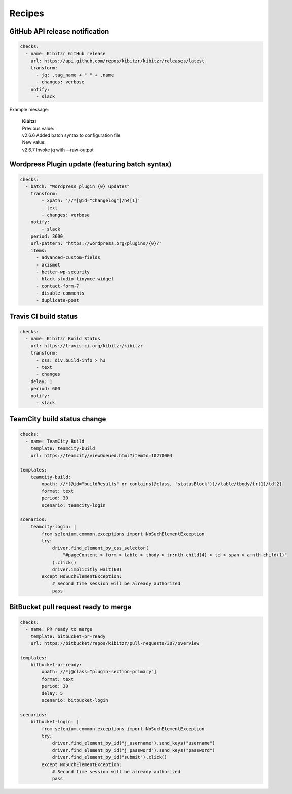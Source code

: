 =======
Recipes
=======


GitHub API release notification
-------------------------------

.. code-block:: yaml

    checks:
      - name: Kibitzr GitHub release
        url: https://api.github.com/repos/kibitzr/kibitzr/releases/latest
        transform:
          - jq: .tag_name + " " + .name
          - changes: verbose
        notify:
          - slack

Example message:

    | **Kibitzr**
    | Previous value:
    | v2.6.6 Added batch syntax to configuration file
    | New value:
    | v2.6.7 Invoke jq with --raw-output


Wordpress Plugin update (featuring batch syntax)
------------------------------------------------

.. code-block:: yaml

    checks:
      - batch: "Wordpress plugin {0} updates"
        transform:
            - xpath: '//*[@id="changelog"]/h4[1]'
            - text
            - changes: verbose
        notify:
            - slack
        period: 3600
        url-pattern: "https://wordpress.org/plugins/{0}/"
        items:
          - advanced-custom-fields
          - akismet
          - better-wp-security
          - black-studio-tinymce-widget
          - contact-form-7
          - disable-comments
          - duplicate-post


Travis CI build status
----------------------

.. code-block:: yaml

    checks:
      - name: Kibitzr Build Status
        url: https://travis-ci.org/kibitzr/kibitzr
        transform:
          - css: div.build-info > h3
          - text
          - changes
        delay: 1
        period: 600
        notify:
          - slack

TeamCity build status change
----------------------------

.. code-block:: yaml

    checks:
      - name: TeamCity Build
        template: teamcity-build
        url: https://teamcity/viewQueued.html?itemId=10270004

    templates:
        teamcity-build:
            xpath: //*[@id="buildResults" or contains(@class, 'statusBlock')]//table/tbody/tr[1]/td[2]
            format: text
            period: 30
            scenario: teamcity-login

    scenarios:
        teamcity-login: |
            from selenium.common.exceptions import NoSuchElementException
            try:
                driver.find_element_by_css_selector(
                    "#pageContent > form > table > tbody > tr:nth-child(4) > td > span > a:nth-child(1)"
                ).click()
                driver.implicitly_wait(60)
            except NoSuchElementException:
                # Second time session will be already authorized
                pass


BitBucket pull request ready to merge
-------------------------------------

.. code-block:: yaml

    checks:
      - name: PR ready to merge
        template: bitbucket-pr-ready
        url: https://bitbucket/repos/kibitzr/pull-requests/307/overview

    templates:
        bitbucket-pr-ready:
            xpath: //*[@class="plugin-section-primary"]
            format: text
            period: 30
            delay: 5
            scenario: bitbucket-login

    scenarios:
        bitbucket-login: |
            from selenium.common.exceptions import NoSuchElementException
            try:
                driver.find_element_by_id("j_username").send_keys("username")
                driver.find_element_by_id("j_password").send_keys("password")
                driver.find_element_by_id("submit").click()
            except NoSuchElementException:
                # Second time session will be already authorized
                pass
